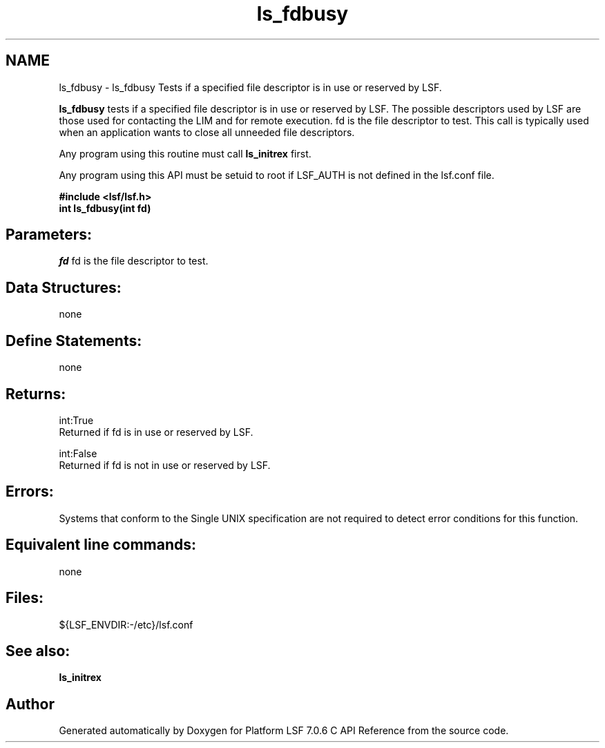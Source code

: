 .TH "ls_fdbusy" 3 "3 Sep 2009" "Version 7.0" "Platform LSF 7.0.6 C API Reference" \" -*- nroff -*-
.ad l
.nh
.SH NAME
ls_fdbusy \- ls_fdbusy 
Tests if a specified file descriptor is in use or reserved by LSF.
.PP
\fBls_fdbusy\fP tests if a specified file descriptor is in use or reserved by LSF. The possible descriptors used by LSF are those used for contacting the LIM and for remote execution. fd is the file descriptor to test. This call is typically used when an application wants to close all unneeded file descriptors.
.PP
Any program using this routine must call \fBls_initrex\fP first.
.PP
Any program using this API must be setuid to root if LSF_AUTH is not defined in the lsf.conf file.
.PP
\fB#include <lsf/lsf.h> 
.br
 int ls_fdbusy(int fd)\fP
.PP
.SH "Parameters:"
\fIfd\fP fd is the file descriptor to test.
.PP
.SH "Data Structures:" 
.PP
none
.PP
.SH "Define Statements:" 
.PP
none
.PP
.SH "Returns:"
int:True 
.br
 Returned if fd is in use or reserved by LSF. 
.PP
int:False 
.br
 Returned if fd is not in use or reserved by LSF.
.PP
.SH "Errors:" 
.PP
Systems that conform to the Single UNIX specification are not required to detect error conditions for this function.
.PP
.SH "Equivalent line commands:" 
.PP
none
.PP
.SH "Files:" 
.PP
${LSF_ENVDIR:-/etc}/lsf.conf
.PP
.SH "See also:"
\fBls_initrex\fP 
.PP

.SH "Author"
.PP 
Generated automatically by Doxygen for Platform LSF 7.0.6 C API Reference from the source code.
